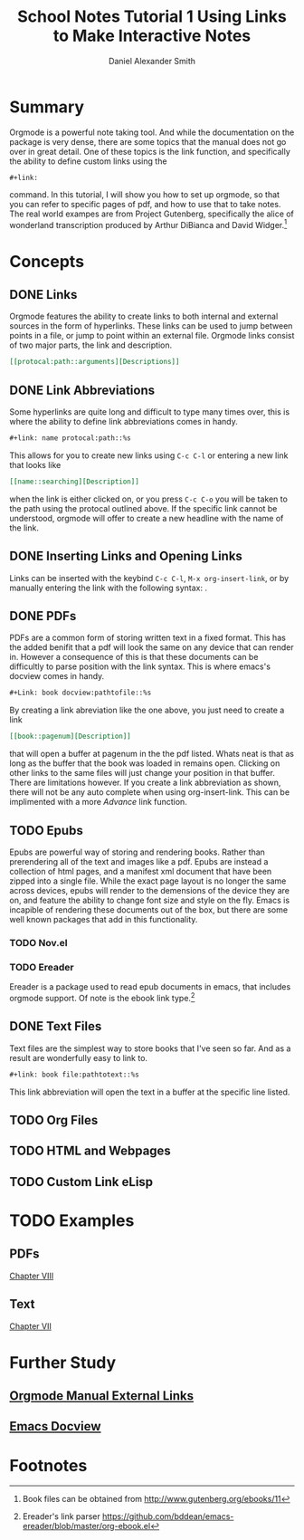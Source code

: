 
#+TITLE: School Notes Tutorial 1
#+Title: Using Links to Make Interactive Notes
#+author: Daniel Alexander Smith

#+HTML: <img src="https://avatars3.githubusercontent.com/u/24377654?s=200&v=4#.jpg" height=50px>

* Summary
Orgmode is a powerful note taking tool. And while the documentation on the package is very dense, there are some topics that the manual does not go over
in great detail. One of these topics is the link function, and specifically the ability to define custom links using the
#+BEGIN_EXAMPLE
#+link:
#+END_EXAMPLE
command. In this tutorial, I will show you how to set up orgmode, so that you can refer to specific pages of pdf, and how to use that to take notes.
The real world exampes are from Project Gutenberg, specifically the alice of wonderland transcription produced by Arthur DiBianca and David Widger.[fn:1]
* Concepts
** DONE Links
Orgmode features the ability to create links to both internal and external sources in the form of hyperlinks. These links can be used to jump between points in a
file, or jump to point within an external file. Orgmode links consist of two major parts, the link and description. 
#+name: link-example
#+BEGIN_SRC org
  [[protocal:path::arguments][Descriptions]]
#+END_SRC

** DONE Link Abbreviations
Some hyperlinks are quite long and difficult to type many times over, this is where the ability to define link abbreviations comes in handy.
#+name: link-abbreviation-example
#+BEGIN_SRC org
  ,#+link: name protocal:path::%s
#+END_SRC
This allows for you to create new links using ~C-c C-l~ or entering a new link that looks like
#+BEGIN_SRC org
  [[name::searching][Description]]
#+END_SRC
when the link is either clicked on, or you press ~C-c C-o~ you will be taken to the path using the protocal outlined above.
If the specific link cannot be understood, orgmode will offer to create a new headline with the name of the link.

** DONE Inserting Links and Opening Links
Links can be inserted with the keybind ~C-c C-l~, ~M-x org-insert-link~, or by manually entering the link with the following syntax:
<<link-example>>. 
** DONE PDFs
PDFs are a common form of storing written text in a fixed format. This has the added benifit that a pdf will look the same on any device that can render in.
However a consequence of this is that these documents can be difficultly to parse position with the link syntax.
This is where emacs's docview comes in handy.
#+name: pdf-link-to-page
#+BEGIN_SRC org
  ,#+Link: book docview:pathtofile::%s
#+END_SRC
By creating a link abreviation like the one above, you just need to create a link
#+BEGIN_SRC org
  [[book::pagenum][Description]]
#+END_SRC
that will open a buffer at pagenum in the the pdf listed. 
Whats neat is that as long as the buffer that the book was loaded in remains open. Clicking on other links to the same files will
just change your position in that buffer.
There are limitations however. If you create a link abbreviation as shown, there will not be any auto complete when using org-insert-link. 
This can be implimented with a more [[Custom Link eLisp][Advance]] link function.


** TODO Epubs
Epubs are powerful way of storing and rendering books. Rather than prerendering all of the text and images like a pdf. Epubs are instead a collection
of html pages, and a manifest xml document that have been zipped into a single file.
While the exact page layout is no longer the same across devices, epubs will render to the demensions of the device they are on, and feature the ability
to change font size and style on the fly. 
Emacs is incapible of rendering these documents out of the box, but there are some well known packages that add in this functionality.

*** TODO Nov.el

*** TODO Ereader
Ereader is a package used to read epub documents in emacs, that includes orgmode support. 
Of note is the ebook link type.[fn:2] 
** DONE Text Files
Text files are the simplest way to store books that I've seen so far. 
And as a result are wonderfully easy to link to.
#+BEGIN_SRC org
  ,#+link: book file:pathtotext::%s
#+END_SRC
This link abbreviation will open the text in a buffer at the specific line listed.

** TODO Org Files
** TODO HTML and Webpages

** TODO Custom Link eLisp
* TODO Examples
** PDFs

#+link: pg-pdf docview:books/11-pdf.pdf::%s

[[pg-pdf::35][Chapter VIII]]
** Text
#+link: pg-text file:books/11-0.txt::%s
[[pg-text::1572][Chapter VII]]
* Further Study
** [[https://orgmode.org/org.html#External-links][Orgmode Manual External Links]]
** [[https://www.gnu.org/software/emacs/manual/html_node/emacs/Document-View.html][Emacs Docview]]
* Common Export Settings                                           :noexport:

  
  #+OPTIONS: ':nil *:t -:t ::t <:t H:7 \n:nil ^:{} arch:headline
  #+OPTIONS: author:t broken-links:nil c:nil creator:nil
  #+OPTIONS: d:(not "LOGBOOK") date:t e:t email:nil f:t inline:t num:nil
  #+OPTIONS: p:nil pri:nil prop:nil stat:t tags:t tasks:t tex:t
  #+OPTIONS: timestamp:t title:t toc:nil todo:t |:t
  #+SELECT_TAGS: export
  #+EXCLUDE_TAGS: noexport
  
  # For Display when file is exported with org-ruby 
  
  #+EXPORT_SELECT_TAGS: export
  #+EXPORT_EXCLUDE_TAGS: noexport

* Footnotes

[fn:2] Ereader's link parser https://github.com/bddean/emacs-ereader/blob/master/org-ebook.el

[fn:1] Book files can be obtained from [[http://www.gutenberg.org/ebooks/11]]
  
